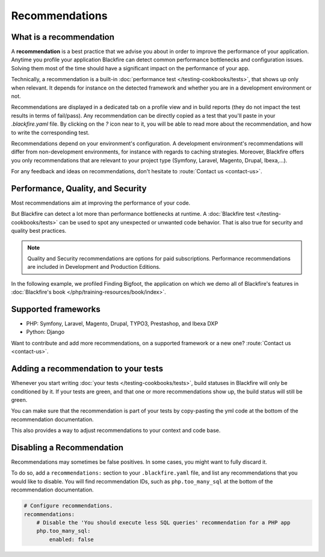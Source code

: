 Recommendations
===============

What is a recommendation
------------------------

A **recommendation** is a best practice that we advise you about in order to
improve the performance of your application. Anytime you profile your
application Blackfire can detect common performance bottlenecks and
configuration issues. Solving them most of the time should have a significant
impact on the performance of your app.

Technically, a recommendation is a built-in :doc:`performance test </testing-cookbooks/tests>`,
that shows up only when relevant. It depends for instance on the detected
framework and whether you are in a development environment or not.

Recommendations are displayed in a dedicated tab on a profile view and in build
reports (they do not impact the test results in terms of fail/pass). Any
recommendation can be directly copied as a test that you'll paste in your
`.blackfire.yaml` file. By clicking on the `?` icon near to it, you will be able
to read more about the recommendation, and how to write the corresponding test.

Recommendations depend on your environment's configuration. A development
environment's recommendations will differ from non-development environments,
for instance with regards to caching strategies. Moreover, Blackfire offers you
only recommendations that are relevant to your project type (Symfony, Laravel,
Magento, Drupal, Ibexa,...).

For any feedback and ideas on recommendations, don't hesitate to
:route:`Contact us <contact-us>`.

Performance, Quality, and Security
----------------------------------

Most recommendations aim at improving the performance of your code.

But Blackfire can detect a lot more than performance bottlenecks at runtime. A
:doc:`Blackfire test </testing-cookbooks/tests>` can be used to spot any
unexpected or unwanted code behavior. That is also true for security and quality
best practices.

.. note::

    Quality and Security recommendations are options for paid subscriptions.
    Performance recommendations are included in Development and Production Editions.

In the following example, we profiled Finding Bigfoot, the application on which
we demo all of Blackfire's features in :doc:`Blackfire's book </php/training-resources/book/index>`.

.. image:: ../images/recos-examples.png

Supported frameworks
--------------------

* PHP: Symfony, Laravel, Magento, Drupal, TYPO3, Prestashop, and Ibexa DXP
* Python: Django

Want to contribute and add more recommendations, on a supported framework or a
new one? :route:`Contact us <contact-us>`.

Adding a recommendation to your tests
-------------------------------------

Whenever you start writing :doc:`your tests </testing-cookbooks/tests>`, build
statuses in Blackfire will only be conditioned by it. If your tests are green, and
that one or more recommendations show up, the build status will still be green.

You can make sure that the recommendation is part of your tests by copy-pasting
the yml code at the bottom of the recommendation documentation.

This also provides a way to adjust recommendations to your context and code base.

Disabling a Recommendation
--------------------------

Recommendations may sometimes be false positives. In some cases, you might want
to fully discard it.

To do so, add a ``recommendations:`` section to your ``.blackfire.yaml`` file, and list
any recommendations that you would like to disable. You will find recommendation
IDs, such as ``php.too_many_sql`` at the bottom of the recommendation
documentation.

.. code-block:: yaml

    # Configure recommendations.
    recommendations:
        # Disable the 'You should execute less SQL queries' recommendation for a PHP app
        php.too_many_sql:
            enabled: false
